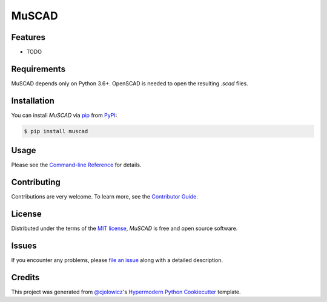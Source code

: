 MuSCAD
======

|PyPI| |Status| |Python Version| |License|

|Read the Docs| |Tests| |Codecov|

|pre-commit| |Black|

.. |PyPI| image:: https://img.shields.io/pypi/v/muscad.svg
   :target: https://pypi.org/project/muscad/
   :alt: PyPI
.. |Status| image:: https://img.shields.io/pypi/status/muscad.svg
   :target: https://pypi.org/project/muscad/
   :alt: Status
.. |Python Version| image:: https://img.shields.io/pypi/pyversions/muscad
   :target: https://pypi.org/project/muscad
   :alt: Python Version
.. |License| image:: https://img.shields.io/pypi/l/muscad
   :target: https://opensource.org/licenses/MIT
   :alt: License
.. |Read the Docs| image:: https://img.shields.io/readthedocs/muscad/latest.svg?label=Read%20the%20Docs
   :target: https://muscad.readthedocs.io/
   :alt: Read the documentation at https://muscad.readthedocs.io/
.. |Tests| image:: https://github.com/guillp/muscad/workflows/Tests/badge.svg
   :target: https://github.com/guillp/muscad/actions?workflow=Tests
   :alt: Tests
.. |Codecov| image:: https://codecov.io/gh/guillp/muscad/branch/main/graph/badge.svg
   :target: https://codecov.io/gh/guillp/muscad
   :alt: Codecov
.. |pre-commit| image:: https://img.shields.io/badge/pre--commit-enabled-brightgreen?logo=pre-commit&logoColor=white
   :target: https://github.com/pre-commit/pre-commit
   :alt: pre-commit
.. |Black| image:: https://img.shields.io/badge/code%20style-black-000000.svg
   :target: https://github.com/psf/black
   :alt: Black


Features
--------

* TODO


Requirements
------------

MuSCAD depends only on Python 3.6+. OpenSCAD is needed to open the resulting `.scad` files.


Installation
------------

You can install *MuSCAD* via pip_ from PyPI_:

.. code:: console

   $ pip install muscad


Usage
-----

Please see the `Command-line Reference <Usage_>`_ for details.


Contributing
------------

Contributions are very welcome.
To learn more, see the `Contributor Guide`_.


License
-------

Distributed under the terms of the `MIT license`_,
*MuSCAD* is free and open source software.


Issues
------

If you encounter any problems,
please `file an issue`_ along with a detailed description.


Credits
-------

This project was generated from `@cjolowicz`_'s `Hypermodern Python Cookiecutter`_ template.

.. _@cjolowicz: https://github.com/cjolowicz
.. _Cookiecutter: https://github.com/audreyr/cookiecutter
.. _MIT license: https://opensource.org/licenses/MIT
.. _PyPI: https://pypi.org/
.. _Hypermodern Python Cookiecutter: https://github.com/cjolowicz/cookiecutter-hypermodern-python
.. _file an issue: https://github.com/guillp/muscad/issues
.. _pip: https://pip.pypa.io/
.. github-only
.. _Contributor Guide: CONTRIBUTING.rst
.. _Usage: https://muscad.readthedocs.io/en/latest/usage.html
